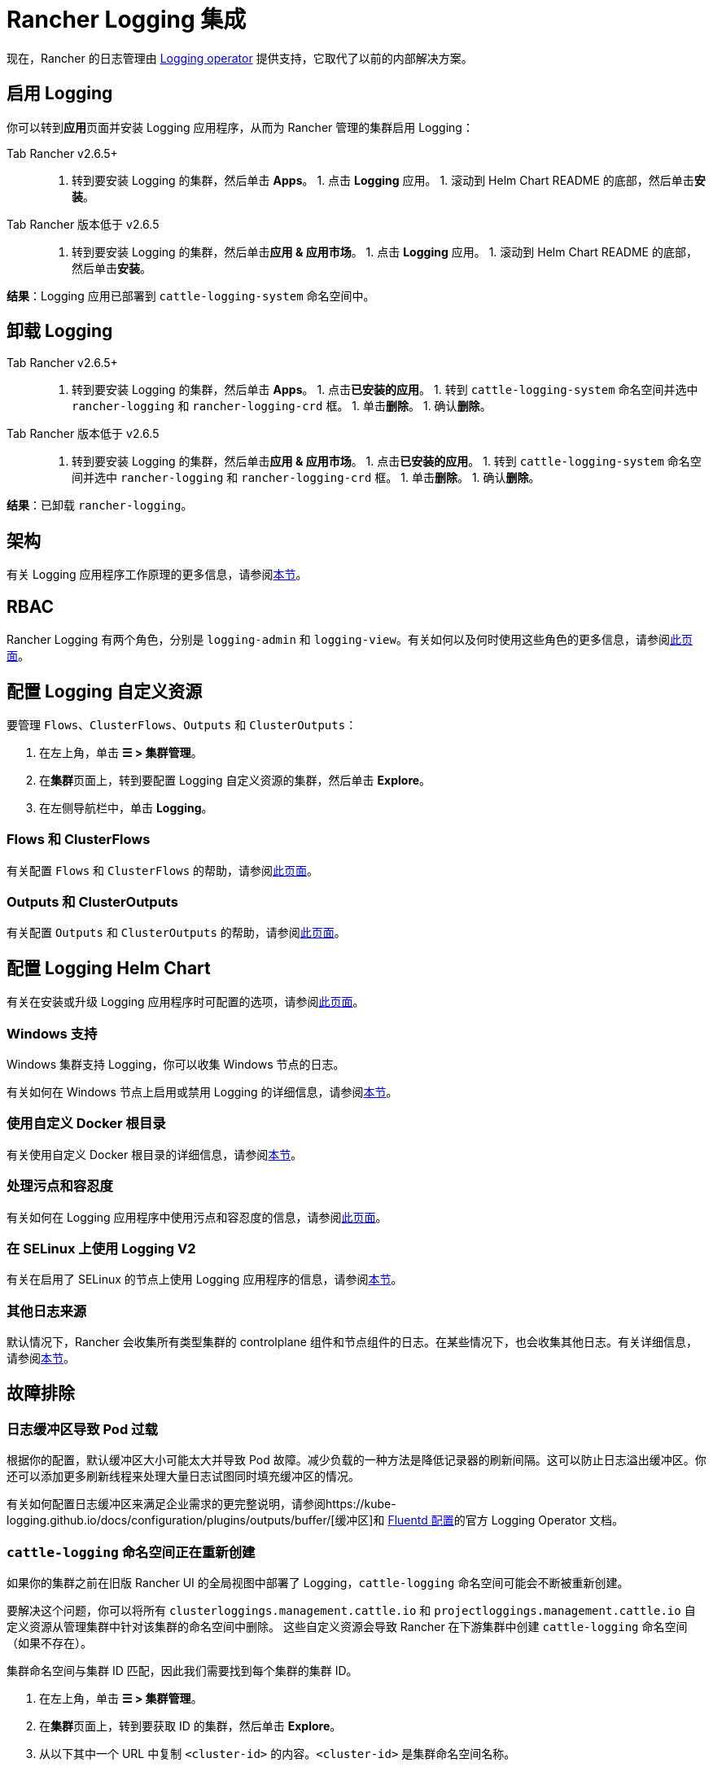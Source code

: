 = Rancher Logging 集成
:description: Rancher 集成了主流的日志服务。了解集成日志服务的要求和优势，并在你的集群上启用 Logging。

现在，Rancher 的日志管理由 https://kube-logging.github.io/docs/[Logging operator] 提供支持，它取代了以前的内部解决方案。

== 启用 Logging

你可以转到**应用**页面并安装 Logging 应用程序，从而为 Rancher 管理的集群启用 Logging：

[tabs,sync-group-id=rancher-version]
====
Tab Rancher v2.6.5+::
+
1. 转到要安装 Logging 的集群，然后单击 **Apps**。 1. 点击 **Logging** 应用。 1. 滚动到 Helm Chart README 的底部，然后单击**安装**。 

Tab Rancher 版本低于 v2.6.5::
+
1. 转到要安装 Logging 的集群，然后单击**应用 & 应用市场**。 1. 点击 **Logging** 应用。 1. 滚动到 Helm Chart README 的底部，然后单击**安装**。
====

*结果*：Logging 应用已部署到 `cattle-logging-system` 命名空间中。

== 卸载 Logging

[tabs,sync-group-id=rancher-version]
====
Tab Rancher v2.6.5+::
+
1. 转到要安装 Logging 的集群，然后单击 **Apps**。 1. 点击**已安装的应用**。 1. 转到 `cattle-logging-system` 命名空间并选中 `rancher-logging` 和 `rancher-logging-crd` 框。 1. 单击**删除**。 1. 确认**删除**。 

Tab Rancher 版本低于 v2.6.5::
+
1. 转到要安装 Logging 的集群，然后单击**应用 & 应用市场**。 1. 点击**已安装的应用**。 1. 转到 `cattle-logging-system` 命名空间并选中 `rancher-logging` 和 `rancher-logging-crd` 框。 1. 单击**删除**。 1. 确认**删除**。
====

*结果*：已卸载 `rancher-logging`。

== 架构

有关 Logging 应用程序工作原理的更多信息，请参阅xref:../integrations-in-rancher/logging/logging-architecture.adoc[本节]。

== RBAC

Rancher Logging 有两个角色，分别是 `logging-admin` 和 `logging-view`。有关如何以及何时使用这些角色的更多信息，请参阅xref:../integrations-in-rancher/logging/rbac-for-logging.adoc[此页面]。

== 配置 Logging 自定义资源

要管理 `Flows`、`ClusterFlows`、`Outputs` 和 `ClusterOutputs`：

. 在左上角，单击 *☰ > 集群管理*。
. 在**集群**页面上，转到要配置 Logging 自定义资源的集群，然后单击 *Explore*。
. 在左侧导航栏中，单击 *Logging*。

=== Flows 和 ClusterFlows

有关配置 `Flows` 和 `ClusterFlows` 的帮助，请参阅xref:../integrations-in-rancher/logging/custom-resource-configuration/flows-and-clusterflows.adoc[此页面]。

=== Outputs 和 ClusterOutputs

有关配置 `Outputs` 和 `ClusterOutputs` 的帮助，请参阅xref:../integrations-in-rancher/logging/custom-resource-configuration/outputs-and-clusteroutputs.adoc[此页面]。

== 配置 Logging Helm Chart

有关在安装或升级 Logging 应用程序时可配置的选项，请参阅xref:../integrations-in-rancher/logging/logging-helm-chart-options.adoc[此页面]。

=== Windows 支持

Windows 集群支持 Logging，你可以收集 Windows 节点的日志。

有关如何在 Windows 节点上启用或禁用 Logging 的详细信息，请参阅link:../integrations-in-rancher/logging/logging-helm-chart-options.adoc#启用禁用-windows-节点-logging[本节]。

=== 使用自定义 Docker 根目录

有关使用自定义 Docker 根目录的详细信息，请参阅link:../integrations-in-rancher/logging/logging-helm-chart-options.adoc#使用自定义-docker-根目录[本节]。

=== 处理污点和容忍度

有关如何在 Logging 应用程序中使用污点和容忍度的信息，请参阅xref:../integrations-in-rancher/logging/taints-and-tolerations.adoc[此页面]。

=== 在 SELinux 上使用 Logging V2

有关在启用了 SELinux 的节点上使用 Logging 应用程序的信息，请参阅link:../integrations-in-rancher/logging/logging-helm-chart-options.adoc#启用-logging-应用程序以使用-selinux[本节]。

=== 其他日志来源

默认情况下，Rancher 会收集所有类型集群的 controlplane 组件和节点组件的日志。在某些情况下，也会收集其他日志。有关详细信息，请参阅link:../integrations-in-rancher/logging/logging-helm-chart-options.adoc#其他日志来源[本节]。

== 故障排除

=== 日志缓冲区导致 Pod 过载

根据你的配置，默认缓冲区大小可能太大并导致 Pod 故障。减少负载的一种方法是降低记录器的刷新间隔。这可以防止日志溢出缓冲区。你还可以添加更多刷新线程来处理大量日志试图同时填充缓冲区的情况。

有关如何配置日志缓冲区来满足企业需求的更完整说明，请参阅https://kube-logging.github.io/docs/configuration/plugins/outputs/buffer/[缓冲区]和 https://kube-logging.github.io/docs/logging-infrastructure/fluentd/[Fluentd 配置]的官方 Logging Operator 文档。

=== `cattle-logging` 命名空间正在重新创建

如果你的集群之前在旧版 Rancher UI 的全局视图中部署了 Logging，`cattle-logging` 命名空间可能会不断被重新创建。

要解决这个问题，你可以将所有 `clusterloggings.management.cattle.io` 和 `projectloggings.management.cattle.io` 自定义资源从管理集群中针对该集群的命名空间中删除。
这些自定义资源会导致 Rancher 在下游集群中创建 `cattle-logging` 命名空间（如果不存在）。

集群命名空间与集群 ID 匹配，因此我们需要找到每个集群的集群 ID。

. 在左上角，单击 *☰ > 集群管理*。
. 在**集群**页面上，转到要获取 ID 的集群，然后单击 *Explore*。
. 从以下其中一个 URL 中复制 `<cluster-id>` 的内容。`<cluster-id>` 是集群命名空间名称。

[,bash]
----
# Cluster Management UI
https://<your-url>/c/<cluster-id>/

# Cluster Dashboard
https://<your-url>/dashboard/c/<cluster-id>/
----

现在我们有了 `<cluster-id>` 命名空间，我们可以删除导致 `cattle-logging` 不断重新创建的自定义资源。
_警告_：请当前未使用确保 Logging（从旧版 Rancher UI 全局视图中安装的版本）。

[,bash]
----
kubectl delete crd clusterloggings.management.cattle.io -n <cluster-id>
kubectl delete crd projectloggings.management.cattle.io -n <cluster-id>
----
